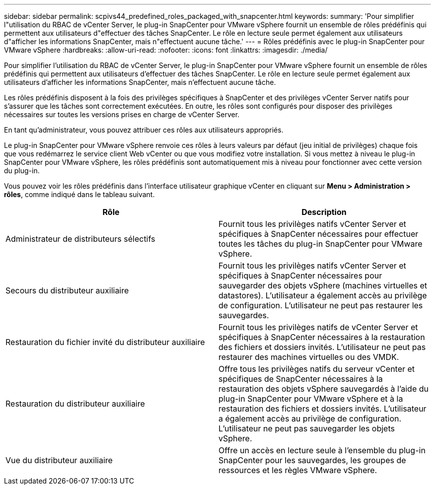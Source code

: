 ---
sidebar: sidebar 
permalink: scpivs44_predefined_roles_packaged_with_snapcenter.html 
keywords:  
summary: 'Pour simplifier l"utilisation du RBAC de vCenter Server, le plug-in SnapCenter pour VMware vSphere fournit un ensemble de rôles prédéfinis qui permettent aux utilisateurs d"effectuer des tâches SnapCenter. Le rôle en lecture seule permet également aux utilisateurs d"afficher les informations SnapCenter, mais n"effectuent aucune tâche.' 
---
= Rôles prédéfinis avec le plug-in SnapCenter pour VMware vSphere
:hardbreaks:
:allow-uri-read: 
:nofooter: 
:icons: font
:linkattrs: 
:imagesdir: ./media/


[role="lead"]
Pour simplifier l'utilisation du RBAC de vCenter Server, le plug-in SnapCenter pour VMware vSphere fournit un ensemble de rôles prédéfinis qui permettent aux utilisateurs d'effectuer des tâches SnapCenter. Le rôle en lecture seule permet également aux utilisateurs d'afficher les informations SnapCenter, mais n'effectuent aucune tâche.

Les rôles prédéfinis disposent à la fois des privilèges spécifiques à SnapCenter et des privilèges vCenter Server natifs pour s'assurer que les tâches sont correctement exécutées. En outre, les rôles sont configurés pour disposer des privilèges nécessaires sur toutes les versions prises en charge de vCenter Server.

En tant qu'administrateur, vous pouvez attribuer ces rôles aux utilisateurs appropriés.

Le plug-in SnapCenter pour VMware vSphere renvoie ces rôles à leurs valeurs par défaut (jeu initial de privilèges) chaque fois que vous redémarrez le service client Web vCenter ou que vous modifiez votre installation. Si vous mettez à niveau le plug-in SnapCenter pour VMware vSphere, les rôles prédéfinis sont automatiquement mis à niveau pour fonctionner avec cette version du plug-in.

Vous pouvez voir les rôles prédéfinis dans l'interface utilisateur graphique vCenter en cliquant sur *Menu > Administration > rôles*, comme indiqué dans le tableau suivant.

|===
| Rôle | Description 


| Administrateur de distributeurs sélectifs | Fournit tous les privilèges natifs vCenter Server et spécifiques à SnapCenter nécessaires pour effectuer toutes les tâches du plug-in SnapCenter pour VMware vSphere. 


| Secours du distributeur auxiliaire | Fournit tous les privilèges natifs vCenter Server et spécifiques à SnapCenter nécessaires pour sauvegarder des objets vSphere (machines virtuelles et datastores). L'utilisateur a également accès au privilège de configuration. L'utilisateur ne peut pas restaurer les sauvegardes. 


| Restauration du fichier invité du distributeur auxiliaire | Fournit tous les privilèges natifs de vCenter Server et spécifiques à SnapCenter nécessaires à la restauration des fichiers et dossiers invités. L'utilisateur ne peut pas restaurer des machines virtuelles ou des VMDK. 


| Restauration du distributeur auxiliaire | Offre tous les privilèges natifs du serveur vCenter et spécifiques de SnapCenter nécessaires à la restauration des objets vSphere sauvegardés à l'aide du plug-in SnapCenter pour VMware vSphere et à la restauration des fichiers et dossiers invités. L'utilisateur a également accès au privilège de configuration. L'utilisateur ne peut pas sauvegarder les objets vSphere. 


| Vue du distributeur auxiliaire | Offre un accès en lecture seule à l'ensemble du plug-in SnapCenter pour les sauvegardes, les groupes de ressources et les règles VMware vSphere. 
|===